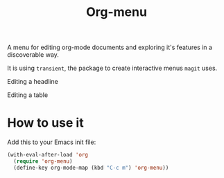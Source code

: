 #+TITLE: Org-menu

#+STARTUP: indent

A menu for editing org-mode documents and exploring it's features in a discoverable way.

It is using =transient=, the package to create interactive menus =magit= uses.

Editing a headline
[[file:org-menu-headline.png]]

Editing a table
[[file:org-menu-table.png]]

* How to use it

Add this to your Emacs init file:

#+begin_src emacs-lisp
(with-eval-after-load 'org
  (require 'org-menu)
  (define-key org-mode-map (kbd "C-c m") 'org-menu))
#+end_src

